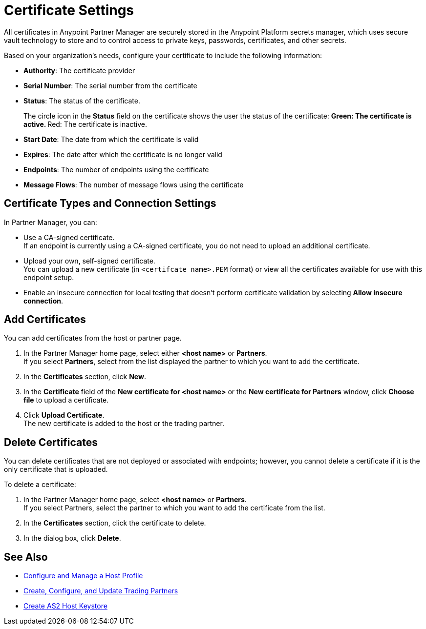 = Certificate Settings

All certificates in Anypoint Partner Manager are securely stored in the Anypoint Platform secrets manager, which uses secure vault technology to store and to control access to private keys, passwords, certificates, and other secrets.

Based on your organization's needs, configure your certificate to include the following information:

* *Authority*: The certificate provider
* *Serial Number*: The serial number from the certificate
* *Status*: The status of the certificate.
+
The circle icon in the *Status* field on the certificate shows the user the status of the certificate:
** Green: The certificate is active.
** Red: The certificate is inactive.
* *Start Date*: The date from which the certificate is valid
* *Expires*: The date after which the certificate is no longer valid
* *Endpoints*: The number of endpoints using the certificate
* *Message Flows*: The number of message flows using the certificate

== Certificate Types and Connection Settings

In Partner Manager, you can:

* Use a CA-signed certificate. +
If an endpoint is currently using a CA-signed certificate, you do not need to upload an additional certificate. +
* Upload your own, self-signed certificate. +
You can upload a new certificate (in `<certifcate name>.PEM` format) or view all the certificates available for use with this endpoint setup.
* Enable an insecure connection for local testing that doesn’t perform certificate validation by selecting *Allow insecure connection*.

== Add Certificates

You can add certificates from the host or partner page.

. In the Partner Manager home page, select either *<host name>* or *Partners*. +
If you select *Partners*, select from the list displayed the partner to which you want to add the certificate.
. In the *Certificates* section, click *New*.
. In the *Certificate* field of the *New certificate for <host name>* or the *New certificate for Partners* window, click *Choose file* to upload a certificate.
. Click *Upload Certificate*. +
The new certificate is added to the host or the trading partner.

== Delete Certificates

You can delete certificates that are not deployed or associated with endpoints; however, you cannot delete a certificate if it is the only certificate that is uploaded.

To delete a certificate:

. In the Partner Manager home page, select *<host name>* or *Partners*. +
If you select Partners, select the partner to which you want to add the certificate from the list.
. In the *Certificates* section, click the certificate to delete.
. In the dialog box, click *Delete*.

== See Also

* xref:configure-host.adoc[Configure and Manage a Host Profile]
* xref:configure-partner.adoc[Create, Configure, and Update Trading Partners]
* xref:create-keystore.adoc[Create AS2 Host Keystore]
